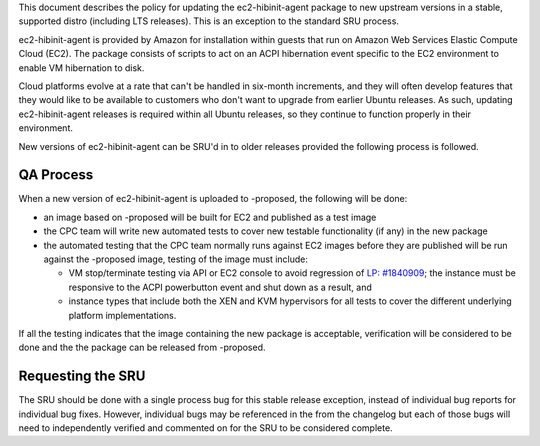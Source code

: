 This document describes the policy for updating the ec2-hibinit-agent
package to new upstream versions in a stable, supported distro
(including LTS releases). This is an exception to the standard SRU
process.

ec2-hibinit-agent is provided by Amazon for installation within guests
that run on Amazon Web Services Elastic Compute Cloud (EC2). The package
consists of scripts to act on an ACPI hibernation event specific to the
EC2 environment to enable VM hibernation to disk.

Cloud platforms evolve at a rate that can't be handled in six-month
increments, and they will often develop features that they would like to
be available to customers who don't want to upgrade from earlier Ubuntu
releases. As such, updating ec2-hibinit-agent releases is required
within all Ubuntu releases, so they continue to function properly in
their environment.

New versions of ec2-hibinit-agent can be SRU'd in to older releases
provided the following process is followed.

.. _qa_process:

QA Process
----------

When a new version of ec2-hibinit-agent is uploaded to -proposed, the
following will be done:

-  an image based on -proposed will be built for EC2 and published as a
   test image
-  the CPC team will write new automated tests to cover new testable
   functionality (if any) in the new package
-  the automated testing that the CPC team normally runs against EC2
   images before they are published will be run against the -proposed
   image, testing of the image must include:

   -  VM stop/terminate testing via API or EC2 console to avoid
      regression of `LP:
      #1840909 <https://bugs.launchpad.net/ubuntu/+source/ec2-hibinit-agent/+bug/1840909>`__;
      the instance must be responsive to the ACPI powerbutton event and
      shut down as a result, and
   -  instance types that include both the XEN and KVM hypervisors for
      all tests to cover the different underlying platform
      implementations.

If all the testing indicates that the image containing the new package
is acceptable, verification will be considered to be done and the the
package can be released from -proposed.

.. _requesting_the_sru:

Requesting the SRU
------------------

The SRU should be done with a single process bug for this stable release
exception, instead of individual bug reports for individual bug fixes.
However, individual bugs may be referenced in the from the changelog but
each of those bugs will need to independently verified and commented on
for the SRU to be considered complete.
